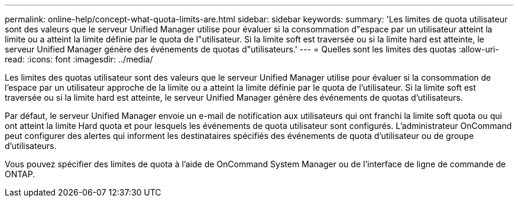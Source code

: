 ---
permalink: online-help/concept-what-quota-limits-are.html 
sidebar: sidebar 
keywords:  
summary: 'Les limites de quota utilisateur sont des valeurs que le serveur Unified Manager utilise pour évaluer si la consommation d"espace par un utilisateur atteint la limite ou a atteint la limite définie par le quota de l"utilisateur. Si la limite soft est traversée ou si la limite hard est atteinte, le serveur Unified Manager génère des événements de quotas d"utilisateurs.' 
---
= Quelles sont les limites des quotas
:allow-uri-read: 
:icons: font
:imagesdir: ../media/


[role="lead"]
Les limites des quotas utilisateur sont des valeurs que le serveur Unified Manager utilise pour évaluer si la consommation de l'espace par un utilisateur approche de la limite ou a atteint la limite définie par le quota de l'utilisateur. Si la limite soft est traversée ou si la limite hard est atteinte, le serveur Unified Manager génère des événements de quotas d'utilisateurs.

Par défaut, le serveur Unified Manager envoie un e-mail de notification aux utilisateurs qui ont franchi la limite soft quota ou qui ont atteint la limite Hard quota et pour lesquels les événements de quota utilisateur sont configurés. L'administrateur OnCommand peut configurer des alertes qui informent les destinataires spécifiés des événements de quota d'utilisateur ou de groupe d'utilisateurs.

Vous pouvez spécifier des limites de quota à l'aide de OnCommand System Manager ou de l'interface de ligne de commande de ONTAP.
